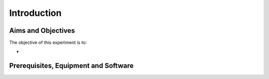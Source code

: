 Introduction
========================================================================



Aims and Objectives
___________________

The objective of this experiment is to:

*

Prerequisites, Equipment and Software
_____________________________________
